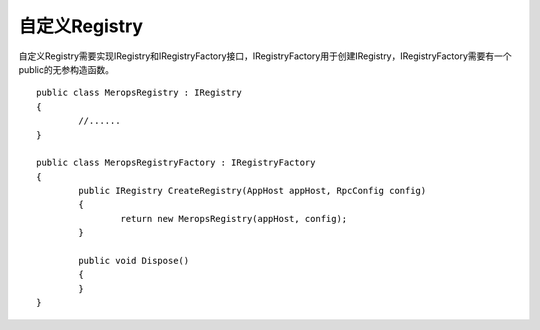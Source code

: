 ﻿自定义Registry
===============

自定义Registry需要实现IRegistry和IRegistryFactory接口，IRegistryFactory用于创建IRegistry，IRegistryFactory需要有一个public的无参构造函数。

::

	public class MeropsRegistry : IRegistry
	{
		//......
	}

	public class MeropsRegistryFactory : IRegistryFactory
	{
		public IRegistry CreateRegistry(AppHost appHost, RpcConfig config)
		{
			return new MeropsRegistry(appHost, config);
		}

		public void Dispose()
		{
		}
	}
